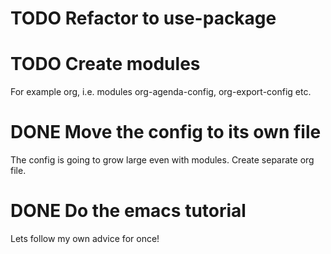 * TODO Refactor to use-package
* TODO Create modules
  For example org, i.e. modules org-agenda-config, org-export-config etc.
* DONE Move the config to its own file
  CLOSED: [2021-01-13 mié 20:43]
  The config is going to grow large even with modules. Create separate org file.
* DONE Do the emacs tutorial
  CLOSED: [2021-01-13 mié 20:29]
  Lets follow my own advice for once!
